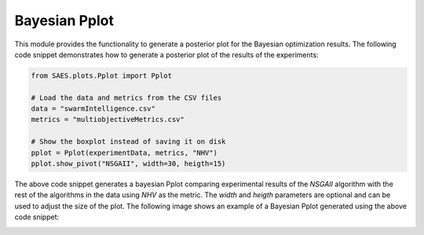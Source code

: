 Bayesian Pplot
===============

.. contents:: Table of Contents
   :depth: 2
   :local:

This module provides the functionality to generate a posterior plot for the Bayesian optimization results. The following code snippet demonstrates how to generate a posterior plot of the results of the experiments:

.. code-block:: python
    
    from SAES.plots.Pplot import Pplot

    # Load the data and metrics from the CSV files
    data = "swarmIntelligence.csv"
    metrics = "multiobjectiveMetrics.csv"

    # Show the boxplot instead of saving it on disk
    pplot = Pplot(experimentData, metrics, "NHV")
    pplot.show_pivot("NSGAII", width=30, heigth=15)

The above code snippet generates a bayesian Pplot comparing experimental results of the `NSGAII` algorithm with the rest of the algorithms in the data using `NHV` as the metric. The `width` and `heigth` parameters are optional and can be used to adjust the size of the plot. The following image shows an example of a Bayesian Pplot generated using the above code snippet:

.. image:: bayesian.png
   :alt: NHV boxplot
   :width: 100%
   :align: center
